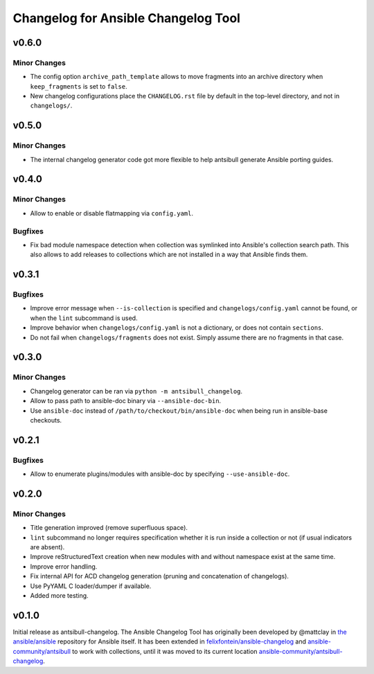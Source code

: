 ====================================
Changelog for Ansible Changelog Tool
====================================


v0.6.0
======

Minor Changes
-------------

- The config option ``archive_path_template`` allows to move fragments into an archive directory when ``keep_fragments`` is set to ``false``.
- New changelog configurations place the ``CHANGELOG.rst`` file by default in the top-level directory, and not in ``changelogs/``.

v0.5.0
======

Minor Changes
-------------

- The internal changelog generator code got more flexible to help antsibull generate Ansible porting guides.

v0.4.0
======

Minor Changes
-------------

- Allow to enable or disable flatmapping via ``config.yaml``.

Bugfixes
--------

- Fix bad module namespace detection when collection was symlinked into Ansible's collection search path. This also allows to add releases to collections which are not installed in a way that Ansible finds them.

v0.3.1
======

Bugfixes
--------

- Improve error message when ``--is-collection`` is specified and ``changelogs/config.yaml`` cannot be found, or when the ``lint`` subcommand is used.
- Improve behavior when ``changelogs/config.yaml`` is not a dictionary, or does not contain ``sections``.
- Do not fail when ``changelogs/fragments`` does not exist. Simply assume there are no fragments in that case.

v0.3.0
======

Minor Changes
-------------

- Changelog generator can be ran via ``python -m antsibull_changelog``.
- Allow to pass path to ansible-doc binary via ``--ansible-doc-bin``.
- Use ``ansible-doc`` instead of ``/path/to/checkout/bin/ansible-doc`` when being run in ansible-base checkouts.

v0.2.1
======

Bugfixes
--------

- Allow to enumerate plugins/modules with ansible-doc by specifying ``--use-ansible-doc``.

v0.2.0
======

Minor Changes
-------------

- Title generation improved (remove superfluous space).
- ``lint`` subcommand no longer requires specification whether it is run inside a collection or not (if usual indicators are absent).
- Improve reStructuredText creation when new modules with and without namespace exist at the same time.
- Improve error handling.
- Fix internal API for ACD changelog generation (pruning and concatenation of changelogs).
- Use PyYAML C loader/dumper if available.
- Added more testing.

v0.1.0
======

Initial release as antsibull-changelog. The Ansible Changelog Tool has originally been developed by @mattclay in `the ansible/ansible <https://github.com/ansible/ansible/blob/stable-2.9/packaging/release/changelogs/changelog.py>`_ repository for Ansible itself. It has been extended in `felixfontein/ansible-changelog <https://github.com/felixfontein/ansible-changelog/>`_ and `ansible-community/antsibull <https://github.com/ansible-community/antsibull/>`_ to work with collections, until it was moved to its current location `ansible-community/antsibull-changelog <https://github.com/ansible-community/antsibull-changelog/>`_.
